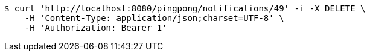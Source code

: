 [source,bash]
----
$ curl 'http://localhost:8080/pingpong/notifications/49' -i -X DELETE \
    -H 'Content-Type: application/json;charset=UTF-8' \
    -H 'Authorization: Bearer 1'
----